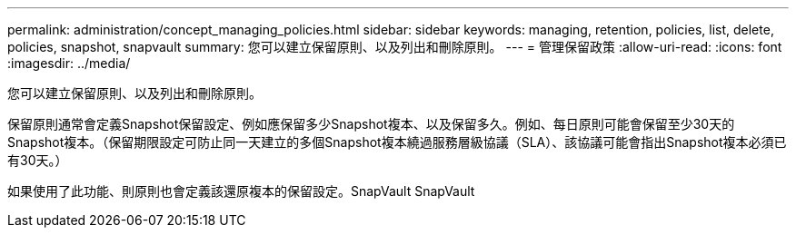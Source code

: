 ---
permalink: administration/concept_managing_policies.html 
sidebar: sidebar 
keywords: managing, retention, policies, list, delete, policies, snapshot, snapvault 
summary: 您可以建立保留原則、以及列出和刪除原則。 
---
= 管理保留政策
:allow-uri-read: 
:icons: font
:imagesdir: ../media/


[role="lead"]
您可以建立保留原則、以及列出和刪除原則。

保留原則通常會定義Snapshot保留設定、例如應保留多少Snapshot複本、以及保留多久。例如、每日原則可能會保留至少30天的Snapshot複本。（保留期限設定可防止同一天建立的多個Snapshot複本繞過服務層級協議（SLA）、該協議可能會指出Snapshot複本必須已有30天。）

如果使用了此功能、則原則也會定義該還原複本的保留設定。SnapVault SnapVault
